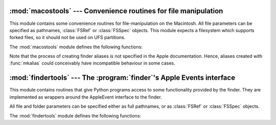 
:mod:`macostools` --- Convenience routines for file manipulation
================================================================

.. module:: macostools
   :platform: Mac
   :synopsis: Convenience routines for file manipulation.


This module contains some convenience routines for file-manipulation on the
Macintosh. All file parameters can be specified as pathnames, :class:`FSRef` or
:class:`FSSpec` objects.  This module expects a filesystem which supports forked
files, so it should not be used on UFS partitions.

The :mod:`macostools` module defines the following functions:


.. function:: copy(src, dst[, createpath[, copytimes]])

   Copy file *src* to *dst*.  If *createpath* is non-zero the folders leading to
   *dst* are created if necessary. The method copies data and resource fork and
   some finder information (creator, type, flags) and optionally the creation,
   modification and backup times (default is to copy them). Custom icons, comments
   and icon position are not copied.


.. function:: copytree(src, dst)

   Recursively copy a file tree from *src* to *dst*, creating folders as needed.
   *src* and *dst* should be specified as pathnames.


.. function:: mkalias(src, dst)

   Create a finder alias *dst* pointing to *src*.


.. function:: touched(dst)

   Tell the finder that some bits of finder-information such as creator or type for
   file *dst* has changed. The file can be specified by pathname or fsspec. This
   call should tell the finder to redraw the files icon.


.. data:: BUFSIZ

   The buffer size for ``copy``, default 1 megabyte.

Note that the process of creating finder aliases is not specified in the Apple
documentation. Hence, aliases created with :func:`mkalias` could conceivably
have incompatible behaviour in some cases.


:mod:`findertools` --- The :program:`finder`'s Apple Events interface
=====================================================================

.. module:: findertools
   :platform: Mac
   :synopsis: Wrappers around the finder's Apple Events interface.


.. index:: single: AppleEvents

This module contains routines that give Python programs access to some
functionality provided by the finder. They are implemented as wrappers around
the AppleEvent interface to the finder.

All file and folder parameters can be specified either as full pathnames, or as
:class:`FSRef` or :class:`FSSpec` objects.

The :mod:`findertools` module defines the following functions:


.. function:: launch(file)

   Tell the finder to launch *file*. What launching means depends on the file:
   applications are started, folders are opened and documents are opened in the
   correct application.


.. function:: Print(file)

   Tell the finder to print a file. The behaviour is identical to selecting the
   file and using the print command in the finder's file menu.


.. function:: copy(file, destdir)

   Tell the finder to copy a file or folder *file* to folder *destdir*. The
   function returns an :class:`Alias` object pointing to the new file.


.. function:: move(file, destdir)

   Tell the finder to move a file or folder *file* to folder *destdir*. The
   function returns an :class:`Alias` object pointing to the new file.


.. function:: sleep()

   Tell the finder to put the Macintosh to sleep, if your machine supports it.


.. function:: restart()

   Tell the finder to perform an orderly restart of the machine.


.. function:: shutdown()

   Tell the finder to perform an orderly shutdown of the machine.

